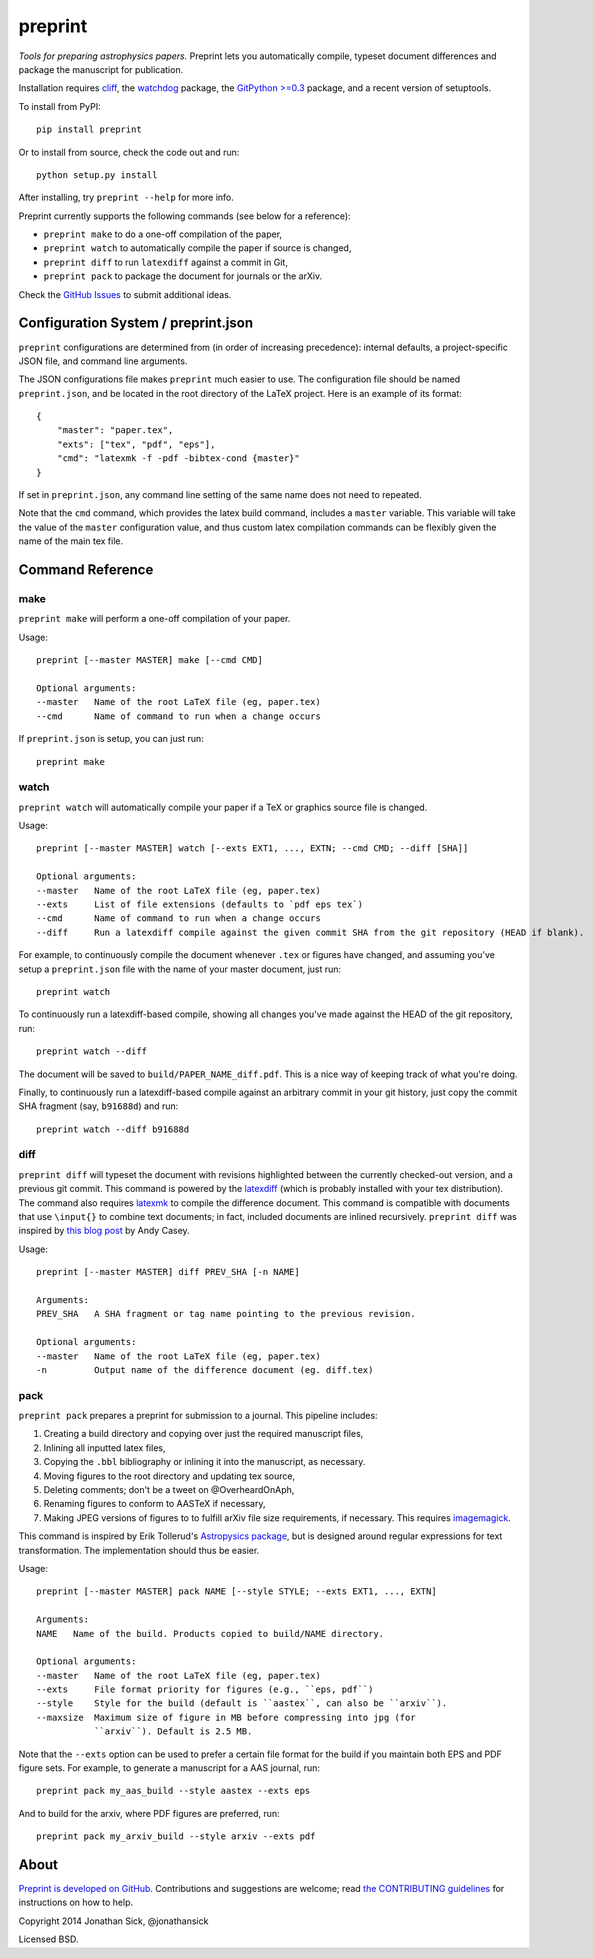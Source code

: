 ########
preprint
########

*Tools for preparing astrophysics papers.* Preprint lets you automatically compile, typeset document differences and package the manuscript for publication.

Installation requires `cliff <https://cliff.readthedocs.org/en/latest/>`_, the `watchdog <https://pypi.python.org/pypi/watchdog>`_ package, the `GitPython >=0.3 <https://pypi.python.org/pypi/GitPython/0.3.2.RC1>`_ package, and a recent version of setuptools.

To install from PyPI::

    pip install preprint

Or to install from source, check the code out and run::

    python setup.py install

After installing, try ``preprint --help`` for more info.

Preprint currently supports the following commands (see below for a reference):

- ``preprint make`` to do a one-off compilation of the paper,
- ``preprint watch`` to automatically compile the paper if source is changed,
- ``preprint diff`` to run ``latexdiff`` against a commit in Git,
- ``preprint pack`` to package the document for journals or the arXiv.

Check the `GitHub Issues <https://github.com/jonathansick/preprint/issues>`_ to submit additional ideas.

====================================
Configuration System / preprint.json
====================================

``preprint`` configurations are determined from (in order of increasing precedence): internal defaults, a project-specific JSON file, and command line arguments.

The JSON configurations file makes ``preprint`` much easier to use.
The configuration file should be named ``preprint.json``, and be located in the root directory of the LaTeX project.
Here is an example of its format::

    { 
        "master": "paper.tex",
        "exts": ["tex", "pdf", "eps"],
        "cmd": "latexmk -f -pdf -bibtex-cond {master}"
    }

If set in ``preprint.json``, any command line setting of the same name does not need to repeated.

Note that the ``cmd`` command, which provides the latex build command, includes a ``master`` variable.
This variable will take the value of the ``master`` configuration value, and thus custom latex compilation commands can be flexibly given the name of the main tex file.

=================
Command Reference
=================

make
----

``preprint make`` will perform a one-off compilation of your paper.

Usage::

    preprint [--master MASTER] make [--cmd CMD]

    Optional arguments:
    --master   Name of the root LaTeX file (eg, paper.tex)
    --cmd      Name of command to run when a change occurs


If ``preprint.json`` is setup, you can just run::

    preprint make


watch
-----

``preprint watch`` will automatically compile your paper if a TeX or graphics source file is changed.

Usage::

    preprint [--master MASTER] watch [--exts EXT1, ..., EXTN; --cmd CMD; --diff [SHA]]

    Optional arguments:
    --master   Name of the root LaTeX file (eg, paper.tex)
    --exts     List of file extensions (defaults to `pdf eps tex`)
    --cmd      Name of command to run when a change occurs
    --diff     Run a latexdiff compile against the given commit SHA from the git repository (HEAD if blank).

For example, to continuously compile the document whenever ``.tex`` or figures have changed, and assuming you've setup a ``preprint.json`` file with the name of your master document, just run::

    preprint watch

To continuously run a latexdiff-based compile, showing all changes you've made against the HEAD of the git repository, run::

    preprint watch --diff

The document will be saved to ``build/PAPER_NAME_diff.pdf``.
This is a nice way of keeping track of what you're doing.

Finally, to continuously run a latexdiff-based compile against an arbitrary commit in your git history, just copy the commit SHA fragment (say, ``b91688d``) and run::

    preprint watch --diff b91688d


diff
----

``preprint diff`` will typeset the document with revisions highlighted between the currently checked-out version, and a previous git commit.
This command is powered by the `latexdiff <http://latexdiff.berlios.de>`_ (which is probably installed with your tex distribution).
The command also requires `latexmk <http://users.phys.psu.edu/~collins/software/latexmk-jcc/>`_ to compile the difference document.
This command is compatible with documents that use ``\input{}`` to combine text documents; in fact, included documents are inlined recursively.
``preprint diff`` was inspired by `this blog post <http://astrowizici.st/blog/2013/10/04/publishing-with-git/>`_ by Andy Casey.

Usage::

    preprint [--master MASTER] diff PREV_SHA [-n NAME]

    Arguments:
    PREV_SHA   A SHA fragment or tag name pointing to the previous revision.

    Optional arguments:
    --master   Name of the root LaTeX file (eg, paper.tex)
    -n         Output name of the difference document (eg. diff.tex)


pack
----

``preprint pack`` prepares a preprint for submission to a journal.
This pipeline includes:

1. Creating a build directory and copying over just the required manuscript files,
2. Inlining all inputted latex files,
3. Copying the ``.bbl`` bibliography or inlining it into the manuscript, as necessary.
4. Moving figures to the root directory and updating tex source,
5. Deleting comments; don't be a tweet on @OverheardOnAph,
6. Renaming figures to conform to AASTeX if necessary,
7. Making JPEG versions of figures to to fulfill arXiv file size requirements, if necessary. This requires `imagemagick <http://www.imagemagick.org/script/index.php>`_.

This command is inspired by Erik Tollerud's `Astropysics package <http://pythonhosted.org/Astropysics/coremods/publication.html>`_, but is designed around regular expressions for text transformation.
The implementation should thus be easier.

Usage::

    preprint [--master MASTER] pack NAME [--style STYLE; --exts EXT1, ..., EXTN]

    Arguments:
    NAME   Name of the build. Products copied to build/NAME directory.

    Optional arguments:
    --master   Name of the root LaTeX file (eg, paper.tex)
    --exts     File format priority for figures (e.g., ``eps, pdf``)
    --style    Style for the build (default is ``aastex``, can also be ``arxiv``).
    --maxsize  Maximum size of figure in MB before compressing into jpg (for
               ``arxiv``). Default is 2.5 MB.

Note that the ``--exts`` option can be used to prefer a certain file format for the build if you maintain both EPS and PDF figure sets.
For example, to generate a manuscript for a AAS journal, run::

    preprint pack my_aas_build --style aastex --exts eps

And to build for the arxiv, where PDF figures are preferred, run::

    preprint pack my_arxiv_build --style arxiv --exts pdf

=====
About
=====

`Preprint is developed on GitHub <https://github.com/jonathansick/preprint>`_.
Contributions and suggestions are welcome;
read `the CONTRIBUTING guidelines <https://github.com/jonathansick/preprint/blob/master/CONTRIBUTING.md>`_ for instructions on how to help.

Copyright 2014 Jonathan Sick, @jonathansick

Licensed BSD.
